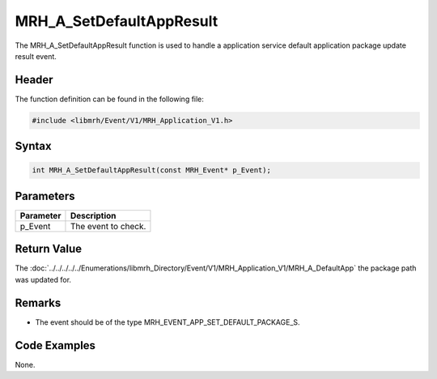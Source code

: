 MRH_A_SetDefaultAppResult
=========================
The MRH_A_SetDefaultAppResult function is used to handle a 
application service default application package update result 
event.

Header
------
The function definition can be found in the following file:

.. code-block:: c

    #include <libmrh/Event/V1/MRH_Application_V1.h>


Syntax
------
.. code-block:: c

    int MRH_A_SetDefaultAppResult(const MRH_Event* p_Event);


Parameters
----------
.. list-table::
    :header-rows: 1

    * - Parameter
      - Description
    * - p_Event
      - The event to check.


Return Value
------------
The :doc:`../../../../../Enumerations/libmrh_Directory/Event/V1/MRH_Application_V1/MRH_A_DefaultApp` 
the package path was updated for.

Remarks
-------
* The event should be of the type MRH_EVENT_APP_SET_DEFAULT_PACKAGE_S.

Code Examples
-------------
None.
